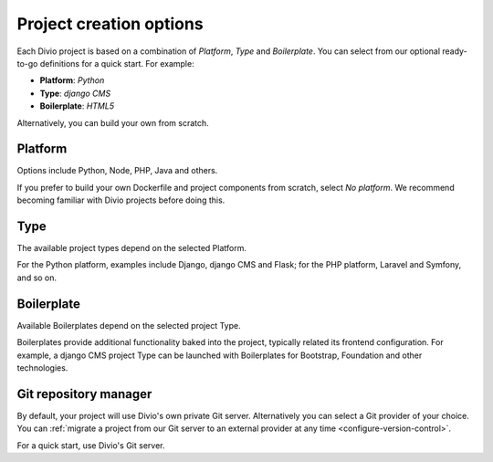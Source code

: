 .. _project-creation-options:

Project creation options
==============================

Each Divio project is based on a combination of *Platform*, *Type* and *Boilerplate*. You can
select from our optional ready-to-go definitions for a quick start. For example:

* **Platform**: *Python*
* **Type**: *django CMS*
* **Boilerplate**: *HTML5*

Alternatively, you can build your own from scratch.


..  Do not change this reference!
    Referred to by: tutorial message 51 project-create-base-project
    Where: in the project creation dialog e.g. https://control.divio.com/control/project/create/#step-1
    As: https://docs.divio.com/en/latest/background/project-creation-options#project-creation-platform

.. _project-creation-platform:

Platform
---------

Options include Python, Node, PHP, Java and others.

If you prefer to build your own Dockerfile and project components from scratch, select *No platform*. We recommend
becoming familiar with Divio projects before doing this.


..  Do not change this reference!
    Referred to by: tutorial message 52 project-create-type
    Where: in the project creation dialog e.g. https://control.divio.com/control/project/create/#step-1
    As: https://docs.divio.com/en/latest/background/project-creation-options#project-creation-type

.. _project-creation-type:

Type
----

The available project types depend on the selected Platform.

For the Python platform, examples include Django, django CMS and Flask; for the PHP platform, Laravel and Symfony, and
so on.


..  Do not change this reference!
    Referred to by: tutorial message 53 project-create-boilerplate
    Where: in the project creation dialog e.g. https://control.divio.com/control/project/create/#step-1
    As: https://docs.divio.com/en/latest/background/project-creation-options#project-creation-boilerplate

.. _project-creation-boilerplate:

Boilerplate
-----------

Available Boilerplates depend on the selected project Type.

Boilerplates provide additional functionality baked into the project, typically related its frontend configuration. For
example, a django CMS project Type can be launched with Boilerplates for Bootstrap, Foundation and other technologies.


..  Do not change this reference!
    Referred to by: tutorial message 116 project-creation-repo-intro
    Where: in the project creation dialog e.g. https://control.divio.com/control/project/create/#step-1
    As: https://docs.divio.com/en/latest/background/project-creation-options#project-creation-repository-manager

.. _project-creation-repository-manager:

Git repository manager
----------------------

By default, your project will use Divio's own private Git server. Alternatively you can select a Git provider of your
choice. You can :ref:`migrate a project from our Git server to an external provider at any time
<configure-version-control>`.

For a quick start, use Divio's Git server.
